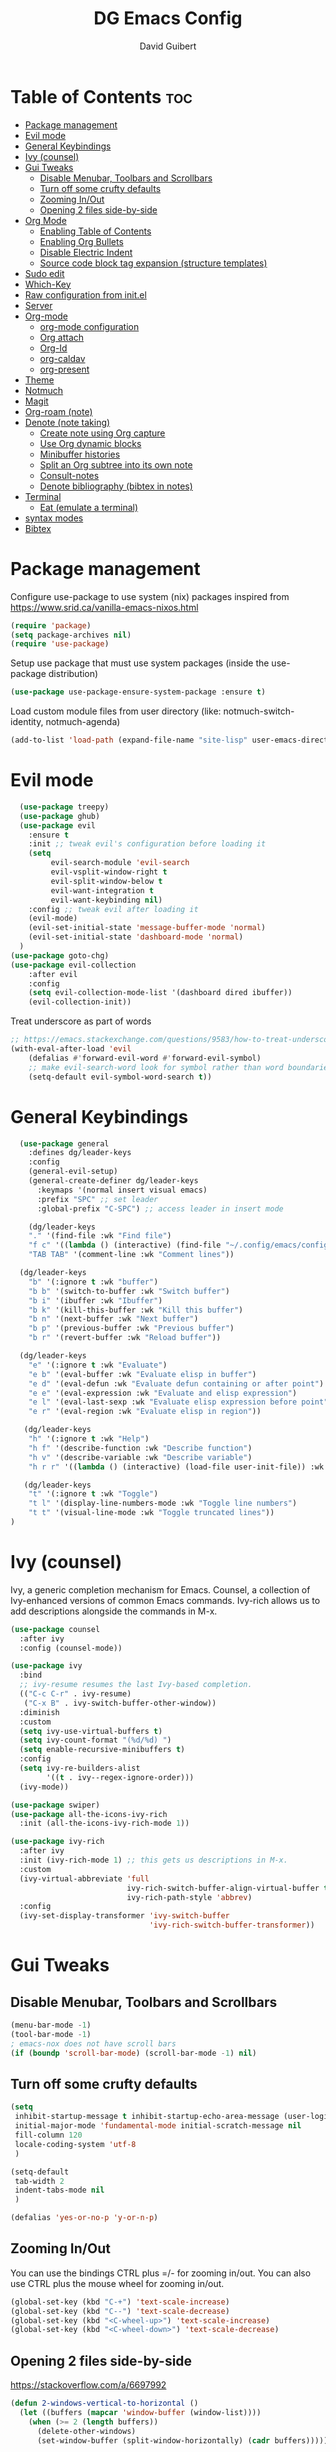 #+title: DG Emacs Config
#+author: David Guibert
#+Description: Personal Emacs config.
#+startup: showeverything
#+options: toc:2

* Table of Contents :toc:
- [[#package-management][Package management]]
- [[#evil-mode][Evil mode]]
- [[#general-keybindings][General Keybindings]]
- [[#ivy-counsel][Ivy (counsel)]]
- [[#gui-tweaks][Gui Tweaks]]
  - [[#disable-menubar-toolbars-and-scrollbars][Disable Menubar, Toolbars and Scrollbars]]
  - [[#turn-off-some-crufty-defaults][Turn off some crufty defaults]]
  - [[#zooming-inout][Zooming In/Out]]
  - [[#opening-2-files-side-by-side][Opening 2 files side-by-side]]
- [[#org-mode][Org Mode]]
  - [[#enabling-table-of-contents][Enabling Table of Contents]]
  - [[#enabling-org-bullets][Enabling Org Bullets]]
  - [[#disable-electric-indent][Disable Electric Indent]]
  - [[#source-code-block-tag-expansion-structure-templates][Source code block tag expansion (structure templates)]]
- [[#sudo-edit][Sudo edit]]
- [[#which-key][Which-Key]]
- [[#raw-configuration-from-initel][Raw configuration from init.el]]
- [[#server][Server]]
- [[#org-mode-1][Org-mode]]
  - [[#org-mode-configuration][org-mode configuration]]
  - [[#org-attach][Org attach]]
  - [[#org-id][Org-Id]]
  - [[#org-caldav][org-caldav]]
  - [[#org-present][org-present]]
- [[#theme][Theme]]
- [[#notmuch][Notmuch]]
- [[#magit][Magit]]
- [[#org-roam-note][Org-roam (note)]]
- [[#denote-note-taking][Denote (note taking)]]
  - [[#create-note-using-org-capture][Create note using Org capture]]
  - [[#use-org-dynamic-blocks][Use Org dynamic blocks]]
  - [[#minibuffer-histories][Minibuffer histories]]
  - [[#split-an-org-subtree-into-its-own-note][Split an Org subtree into its own note]]
  - [[#consult-notes][Consult-notes]]
  - [[#denote-bibliography-bibtex-in-notes][Denote bibliography (bibtex in notes)]]
- [[#terminal][Terminal]]
  - [[#eat-emulate-a-terminal][Eat (emulate a terminal)]]
- [[#syntax-modes][syntax modes]]
- [[#bibtex][Bibtex]]

* Package management
:PROPERTIES:
:ID:       692d50dc-6b4e-47bf-b35c-0686ec3cb38c
:END:

Configure use-package to use system (nix) packages
inspired from https://www.srid.ca/vanilla-emacs-nixos.html
#+begin_src emacs-lisp
(require 'package)
(setq package-archives nil)
(require 'use-package)
#+end_src

Setup use package that must use system packages (inside the use-package distribution)
#+begin_src emacs-lisp
(use-package use-package-ensure-system-package :ensure t)
#+end_src

Load custom module files from user directory (like: notmuch-switch-identity, notmuch-agenda)
#+begin_src emacs-lisp
(add-to-list 'load-path (expand-file-name "site-lisp" user-emacs-directory))
#+end_src
* Evil mode
#+begin_src emacs-lisp
  (use-package treepy)
  (use-package ghub)
  (use-package evil
    :ensure t
    :init ;; tweak evil's configuration before loading it
    (setq
         evil-search-module 'evil-search
         evil-vsplit-window-right t
         evil-split-window-below t
         evil-want-integration t
         evil-want-keybinding nil)
    :config ;; tweak evil after loading it
    (evil-mode)
    (evil-set-initial-state 'message-buffer-mode 'normal)
    (evil-set-initial-state 'dashboard-mode 'normal)
  )
(use-package goto-chg)
(use-package evil-collection
    :after evil
    :config
    (setq evil-collection-mode-list '(dashboard dired ibuffer))
    (evil-collection-init))
#+end_src

Treat underscore as part of words
#+begin_src emacs-lisp
;; https://emacs.stackexchange.com/questions/9583/how-to-treat-underscore-as-part-of-the-word
(with-eval-after-load 'evil
    (defalias #'forward-evil-word #'forward-evil-symbol)
    ;; make evil-search-word look for symbol rather than word boundaries
    (setq-default evil-symbol-word-search t))
#+end_src
* General Keybindings
#+begin_src emacs-lisp
  (use-package general
    :defines dg/leader-keys
    :config
    (general-evil-setup)
    (general-create-definer dg/leader-keys
      :keymaps '(normal insert visual emacs)
      :prefix "SPC" ;; set leader
      :global-prefix "C-SPC") ;; access leader in insert mode

    (dg/leader-keys
    "." '(find-file :wk "Find file")
    "f c" '((lambda () (interactive) (find-file "~/.config/emacs/config.org")) :wk "Edit emacs config")
    "TAB TAB" '(comment-line :wk "Comment lines"))

  (dg/leader-keys
    "b" '(:ignore t :wk "buffer")
    "b b" '(switch-to-buffer :wk "Switch buffer")
    "b i" '(ibuffer :wk "Ibuffer")
    "b k" '(kill-this-buffer :wk "Kill this buffer")
    "b n" '(next-buffer :wk "Next buffer")
    "b p" '(previous-buffer :wk "Previous buffer")
    "b r" '(revert-buffer :wk "Reload buffer"))

  (dg/leader-keys
    "e" '(:ignore t :wk "Evaluate")
    "e b" '(eval-buffer :wk "Evaluate elisp in buffer")
    "e d" '(eval-defun :wk "Evaluate defun containing or after point")
    "e e" '(eval-expression :wk "Evaluate and elisp expression")
    "e l" '(eval-last-sexp :wk "Evaluate elisp expression before point")
    "e r" '(eval-region :wk "Evaluate elisp in region"))

   (dg/leader-keys
    "h" '(:ignore t :wk "Help")
    "h f" '(describe-function :wk "Describe function")
    "h v" '(describe-variable :wk "Describe variable")
    "h r r" '((lambda () (interactive) (load-file user-init-file)) :wk "Reload emacs config"))

   (dg/leader-keys
    "t" '(:ignore t :wk "Toggle")
    "t l" '(display-line-numbers-mode :wk "Toggle line numbers")
    "t t" '(visual-line-mode :wk "Toggle truncated lines"))
)
#+end_src

* Ivy (counsel)

    Ivy, a generic completion mechanism for Emacs.
    Counsel, a collection of Ivy-enhanced versions of common Emacs commands.
    Ivy-rich allows us to add descriptions alongside the commands in M-x.

    #+begin_src emacs-lisp
(use-package counsel
  :after ivy
  :config (counsel-mode))

(use-package ivy
  :bind
  ;; ivy-resume resumes the last Ivy-based completion.
  (("C-c C-r" . ivy-resume)
   ("C-x B" . ivy-switch-buffer-other-window))
  :diminish
  :custom
  (setq ivy-use-virtual-buffers t)
  (setq ivy-count-format "(%d/%d) ")
  (setq enable-recursive-minibuffers t)
  :config
  (setq ivy-re-builders-alist
        '((t . ivy--regex-ignore-order)))
  (ivy-mode))

(use-package swiper)
(use-package all-the-icons-ivy-rich
  :init (all-the-icons-ivy-rich-mode 1))

(use-package ivy-rich
  :after ivy
  :init (ivy-rich-mode 1) ;; this gets us descriptions in M-x.
  :custom
  (ivy-virtual-abbreviate 'full
                          ivy-rich-switch-buffer-align-virtual-buffer t
                          ivy-rich-path-style 'abbrev)
  :config
  (ivy-set-display-transformer 'ivy-switch-buffer
                               'ivy-rich-switch-buffer-transformer))
    #+end_src

* Gui Tweaks
** Disable Menubar, Toolbars and Scrollbars

#+begin_src emacs-lisp
(menu-bar-mode -1)
(tool-bar-mode -1)
; emacs-nox does not have scroll bars
(if (boundp 'scroll-bar-mode) (scroll-bar-mode -1) nil)
#+end_src
** Turn off some crufty defaults
:PROPERTIES:
:ID:       3fc0f504-f1ae-4202-b7ae-e9f77a526fca
:END:

#+begin_src emacs-lisp
(setq
 inhibit-startup-message t inhibit-startup-echo-area-message (user-login-name)
 initial-major-mode 'fundamental-mode initial-scratch-message nil
 fill-column 120
 locale-coding-system 'utf-8
 )

(setq-default
 tab-width 2
 indent-tabs-mode nil
 )

(defalias 'yes-or-no-p 'y-or-n-p)
#+end_src

** Zooming In/Out

You can use the bindings CTRL plus =/- for zooming in/out. You can also use CTRL plus the mouse wheel for zooming in/out.

#+begin_src emacs-lisp
(global-set-key (kbd "C-+") 'text-scale-increase)
(global-set-key (kbd "C--") 'text-scale-decrease)
(global-set-key (kbd "<C-wheel-up>") 'text-scale-increase)
(global-set-key (kbd "<C-wheel-down>") 'text-scale-decrease)
#+end_src

** Opening 2 files side-by-side

https://stackoverflow.com/a/6697992
#+begin_src emacs-lisp
(defun 2-windows-vertical-to-horizontal ()
  (let ((buffers (mapcar 'window-buffer (window-list))))
    (when (>= 2 (length buffers))
      (delete-other-windows)
      (set-window-buffer (split-window-horizontally) (cadr buffers)))))
#+end_src

To do this automatically on startup, add this function to emacs-startup-hook:

#+begin_src emacs-lisp
(add-hook 'emacs-startup-hook '2-windows-vertical-to-horizontal)
#+end_src
* Org Mode
** Enabling Table of Contents

#+begin_src emacs-lisp
  (use-package toc-org
      :commands toc-org-enable
      :init (add-hook 'org-mode-hook 'toc-org-enable))
#+end_src

** Enabling Org Bullets

Org-bullets gives us attractive bullets rather than asterisks.

#+begin_src emacs-lisp
  (add-hook 'org-mode-hook 'org-indent-mode)
  (use-package org-bullets
    :ensure t
    :after org
    :hook (org-mode . org-bullets-mode)
    ;:custom
    ;(org-bullets-bullet-list '("◉" "○" "●" "►" "•"))
    )
#+end_src

** Disable Electric Indent

Org mode source blocks have some really weird and annoying default indentation behavior. I think this has to do with electric-indent-mode, which is turned on by default in Emacs. So let’s turn it OFF!

#+begin_src emacs-lisp
(electric-indent-mode -1)
#+end_src

** Source code block tag expansion (structure templates)

Org-tempo is not a separate package but a module within org that can be enabled. Org-tempo allows for ‘<s’ followed by TAB to expand to a begin_src tag.
#+begin_src emacs-lisp
  (require 'org-tempo) ; for <s TAB to insert code block

(add-to-list 'org-structure-template-alist '("sh" . "src shell")) ; <sh TAB
(add-to-list 'org-structure-template-alist '("el" . "src emacs-lisp")) ; <el TAB
(add-to-list 'org-structure-template-alist '("py" . "src python")) ; <py TAB
#+end_src

* Sudo edit
[[https://github.com/nflath/sudo-edit][sudo-edit]] gives us the ability to open files with sudo privileges or switch over to editing with sudo privileges if we initially opened the file without such privileges.

#+begin_src emacs-lisp
(use-package sudo-edit
  :config
    (dg/leader-keys
      "f u" '(sudo-edit-find-file :wk "Sudo find file")
      "f U" '(sudo-edit :wk "Sudo edit file")))
#+end_src

* Which-Key

#+begin_src emacs-lisp
  (use-package which-key
    :init
      (which-key-mode 1)
    :diminish which-key-mode
    :config
    (setq which-key-side-window-location 'bottom
	  which-key-sort-order #'which-key-key-order-alpha
	  which-key-sort-uppercase-first nil
	  which-key-add-column-padding 1
	  which-key-max-display-columns nil
	  which-key-min-display-lines 6
	  which-key-side-window-slot -10
	  which-key-side-window-max-height 0.25
	  which-key-idle-delay 0.3
	  which-key-max-description-length 25
	  which-key-allow-imprecise-window-fit t
	  which-key-separator " → " ))
#+end_src

* Raw configuration from init.el
:PROPERTIES:
:ID:       7ff82e2a-3d81-4265-80fe-abb14eebf786
:END:
#+begin_src emacs-lisp

  (set-terminal-coding-system 'utf-8)
  (set-keyboard-coding-system 'utf-8)
  (set-selection-coding-system 'utf-8)
  (prefer-coding-system 'utf-8)
  (global-hl-line-mode t)
  ;;(set-fringe-mode 10) ; Give some breathing room

  (global-set-key (kbd "<escape>") 'keyboard-escape-quit) ;; Make ESC quit prompts

  ;; Stop creating annoying files
  (setq
   make-backup-files nil
   auto-save-default nil
   create-lockfiles nil
   )

  ;; Improved handling of clipboard in GNU/Linux and otherwise.
  (setq
   select-enable-clipboard t
   select-enable-primary t
   save-interprogram-paste-before-kill t
   mouse-yank-at-point t
   )

  (use-package direnv
    :ensure t
    :config
    (add-to-list 'warning-suppress-types '(direnv))
    (direnv-mode))

  (use-package notmuch-agenda
    :defer t
    :ensure nil
    :commands notmuch-agenda-insert-part)

  (use-package rainbow-delimiters
    :ensure t
    :hook (prog-mode . rainbow-delimiters-mode))

  (use-package gnuplot
    :ensure t)

  ;(require 'cl-lib)
  ;(setq auto-mode-alist
  ;      (cl-remove-if (lambda (x) (eq (cdr x) 'git-rebase-mode))
  ;                    auto-mode-alist))
  ;  ;; Don't use magit for interactive rebase
  ;  ;; (has own entire key-map, doesn't allow text-file editing).
  ;(while (rassoc 'git-rebase-mode auto-mode-alist)
  ;  (setq auto-mode-alist
  ;        (assq-delete-all (car (rassoc 'git-rebase-mode auto-mode-alist))
  ;                         auto-mode-alist)))

  (use-package tramp
  ;  :ensure t
    :defer t
  ;  :demand t
    :init
    (autoload #'tramp-register-crypt-file-name-handler "tramp-crypt")
    :config
  ;  ;;(setq tramp-verbose 6)
    (tramp-default-method "sshx")
  ;;
    (vc-ignore-dir-regexp
          (format "\\(%s\\)\\|\\(%s\\)"
            vc-ignore-dir-regexp
            tramp-file-name-regexp))
  ;
    ;; Honor remote PATH.
    ; (add-to-list 'tramp-remote-path 'tramp-own-remote-path)

    (tramp-completion-reread-directory-timeout nil)
    (tramp-default-remote-shell "/bin/bash")
    (tramp-encoding-shell "/bin/bash")
  ;  ;; Allow ssh connections to persist.
  ;  ;;
  ;  ;; This seems to maybe cause tramp to hang a lot.
  ;  (customize-set-variable 'tramp-use-ssh-controlmaster-options nil)
  )

  ;(require 'tramp)

(use-package tablist)
  (use-package pdf-tools :ensure t) ;; required for org-noter
  (use-package org-noter
    :ensure t
    :after (:any org pdf-view)
    :config
    (setq
     ;; The WM can handle splits
     org-noter-notes-window-location 'other-frame
     ;; Please stop opening frames
     org-noter-always-create-frame nil
     ;; I want to see the whole file
     org-noter-hide-other nil
     ;; Everything is relative to the main notes file
     ;org-noter-notes-search-path (list org_notes)
     )
    )

  ;;;;;; Actually start using templates
  ;;(setq org-capture-templates
  ;;  '(("m" "Email Workflow")
  ;;    ("mf" "Follow Up" entry (file+olp "~/Documents/roam/Mail.org" "Follow Up")
  ;;     "* TODO Follow up with %:fromname on %:subject\nSCHEDULED:%t\n%a\n%i" :immediate-finish t)
  ;;    ("mr" "Read Later" entry (file+olp "~/Documents/roam/Mail.org" "Read Later")
  ;;     "* TODO Read %:subject\nSCHEDULED:%t\n%a\n\n%i" :immediate-finish t)
  ;;   ))
  ;;        ;; Firefox and Chrome
  ;;                     '("P" "Protocol" entry ; key, name, type
  ;;                       (file+headline +org-capture-notes-file "Inbox") ; target
  ;;                       "* %^{Title}\nSource: %u, %c\n #+BEGIN_QUOTE\n%i\n#+END_QUOTE\n\n\n%?"
  ;;                       :prepend t ; properties
  ;;                       :kill-buffer t))
  ;;        (add-to-list 'org-capture-templates
  ;;                     '("L" "Protocol Link" entry
  ;;                       (file+headline +org-capture-notes-file "Inbox")
  ;;                       "* %? [[%:link][%(transform-square-brackets-to-round-ones \"%:description\")]]\n"
  ;;                       :prepend t
  ;;                       :kill-buffer t))

(use-package htmlize)
(use-package hydra)
(use-package lv)
(use-package ox-pandoc)
  (use-package org-ref
    :ensure t
    :config
    (setq
     org-ref-completion-library 'org-ref-ivy-cite
     org-ref-get-pdf-filename-function 'org-ref-get-pdf-filename-helm-bibtex
     org-ref-default-bibliography (list "/home/dguibert/Documents/bib.bib")
     org-ref-bibliography-notes "/home/dguibert/Documents/notes/bibnotes.org"
     org-ref-note-title-format "* TODO %y - %t\n :PROPERTIES:\n  :Custom_ID: %k\n  :NOTER_DOCUMENT: %F\n :ROAM_KEY: cite:%k\n  :AUTHOR: %9a\n  :JOURNAL: %j\n  :YEAR: %y\n  :VOLUME: %v\n  :PAGES: %p\n  :DOI: %D\n  :URL: %U\n :END:\n\n"
     org-ref-notes-directory "/home/dguibert/Documents/notes"
     org-ref-notes-function 'orb-edit-notes
     ))


(custom-set-variables
   ;; custom-set-variables was added by Custom.
   ;; If you edit it by hand, you could mess it up, so be careful.
   ;; Your init file should contain only one such instance.
   ;; If there is more than one, they won't work right.
   '(helm-minibuffer-history-key "M-p")
  )

  ;; support multiple email accounts (required in private.el)
  (autoload 'gnus-alias-determine-identity "gnus-alias" "" t)
  (add-to-list 'load-path (expand-file-name "site-lisp" (substitute-in-file-name "$HOME/.emacs.private")))
  (require 'private nil t) ;; t=no signaling an error

  (savehist-mode 1)
  (setq savehist-additional-variables '(kill-ring search-ring regexp-search-ring))

  (setq ediff-diff-options "-w")
  (setq ediff-split-window-function 'split-window-horizontally)
  (setq ediff-window-setup-function 'ediff-setup-windows-plain)

  (use-package auctex
    :defer t
    :ensure t
    :config
    (setq TeX-PDF-mode t))

  ;; move customization variables to a separate file and load it
  (setq custom-file (expand-file-name "custom-vars.el" user-emacs-directory))
  (load custom-file 'noerror 'nomessage)

  ;; revert buffers when the underlying file has changed
  (global-auto-revert-mode 1)
  ;; revert dired and other buffers
  (setq golbal-auto-revert-non-file-buffers t)

  (use-package shrface
    :ensure t
    :defer t
    :config
    (shrface-basic)
    (shrface-trial)
    (shrface-default-keybindings) ; setup default keybindings
    (setq shrface-href-versatile t))

  (use-package eww
    :defer t
    :init
    (add-hook 'eww-after-render-hook #'shrface-mode)
    :config
    (require 'shrface))

  (use-package kv)
  (use-package esxml)
  (use-package plz)
  (use-package request)
  (use-package org-web-tools :ensure t)

  ;; https://www.reddit.com/r/emacs/comments/l42x1p/shrface_263_now_can_be_used_as_archiving_web_pages/
(defun request-url-as-org (url)
  (interactive "sRequest url: ")
  (require 'shrface)
  (let ((name "request-url")
        (buf "*request-url*")
        (cmd (format "curl -L %s" url)))
    (if (get-buffer buf)
        (kill-buffer buf))
    (set-process-sentinel
     (start-process-shell-command name buf cmd)
     (lambda (p e)
       (when (= 0 (process-exit-status p))
         (with-current-buffer buf
           (shrface-html-export-as-org (buffer-string))))))))
#+end_src

* Server
:PROPERTIES:
:ID:       c6d3a05c-fb74-40b3-9da9-178479c7d901
:END:
#+begin_src emacs-lisp
  (require 'server)
  (unless (server-running-p)
      (server-start))
#+end_src
* Org-mode
:PROPERTIES:
:ID:       4247b6da-9f64-4732-9eca-7f8c65f96252
:END:
** org-mode configuration
:PROPERTIES:
:ID:       3e3e1483-e380-4eb8-8ab1-d3a58820c8e7
:END:
#+begin_src emacs-lisp
;; Org Mode Configuration ------------------------------------------------------

(add-hook 'org-mode-hook
          (lambda ()
            (define-key evil-normal-state-map (kbd "TAB") 'org-cycle)))

(defun efs/org-mode-setup ()
  (org-indent-mode)
  (variable-pitch-mode 1)
  (visual-line-mode 1))

                                        ; https://emacs.stackexchange.com/a/63562
(defun ek/babel-ansi ()
  (when-let ((beg (org-babel-where-is-src-block-result nil nil)))
    (save-excursion
      (goto-char beg)
      (when (looking-at org-babel-result-regexp)
        (let ((end (org-babel-result-end))
              (ansi-color-context-region nil))
          (ansi-color-apply-on-region beg end))))))

(add-hook 'org-babel-after-execute-hook 'ek/babel-ansi)

(defun efs/org-font-setup ()
    (org-display-inline-images)
    (setq fill-column 75)
    (abbrev-mode)
    (org-indent-mode)

  ;; Replace list hyphen with dot
  (font-lock-add-keywords 'org-mode
                          '(("^ *\\([-]\\) "
                             (0 (prog1 () (compose-region (match-beginning 1) (match-end 1) "•"))))))

  ;; Set faces for heading levels
  (dolist (face '((org-level-1 . 1.2)
                  (org-level-2 . 1.1)
                  (org-level-3 . 1.05)
                  (org-level-4 . 1.0)
                  (org-level-5 . 1.1)
                  (org-level-6 . 1.1)
                  (org-level-7 . 1.1)
                  (org-level-8 . 1.1)))
    (set-face-attribute (car face) nil :weight 'regular :height (cdr face)))

  ;; Ensure that anything that should be fixed-pitch in Org files appears that way
(set-face-attribute 'org-block nil :foreground nil :inherit 'fixed-pitch)
(set-face-attribute 'org-code nil   :inherit '(shadow fixed-pitch))
;(set-face-attribute 'org-indent nil :inherit '(org-hide fixed-pitch))
(set-face-attribute 'org-verbatim nil :inherit '(shadow fixed-pitch))
(set-face-attribute 'org-special-keyword nil :inherit '(font-lock-comment-face fixed-pitch))
(set-face-attribute 'org-meta-line nil :inherit '(font-lock-comment-face fixed-pitch))
(set-face-attribute 'org-checkbox nil :inherit 'fixed-pitch)
(set-face-attribute 'org-table nil :inherit 'fixed-pitch)
(set-face-attribute 'org-date nil :inherit 'fixed-pitch)
(set-face-attribute 'org-footnote nil :inherit 'fixed-pitch)
nil)
; https://yannesposito.com/posts/0015-how-i-use-org-mode/index.html

(use-package org :ensure t
  :hook (org-mode . efs/org-mode-setup)
  :init
  ;; Proper code blocks
  (setq org-src-fontify-natively t)
  (setq org-src-tab-acts-natively t)
  ;; Babel languages
  (org-babel-do-load-languages
   'org-babel-load-languages
   '((python  . t)
     (shell   . t)
                                        ;(C       . t)
                                        ;(C++     . t)
                                        ;(fortran . t)
                                        ;(awk     . t)
     (gnuplot . t)
     (latex   . t)
     (emacs-lisp . t)))
    ;;; execute block evaluation without confirmation
  (setq org-latex-listings t)
                                        ;(setq org-confirm-babel-evaluate nil)
  (setq org-ellipsis " ▾")
  ;; Agenda
  (setq org-agenda-start-with-log-mode t)
  (setq org-log-done 'time)
  (setq org-log-into-drawer t)
  ;; Encoding
  (setq org-export-coding-system 'utf-8)
  (prefer-coding-system 'utf-8)
  (set-charset-priority 'unicode)
  (setq default-process-coding-system '(utf-8-unix . utf-8-unix))
  ;; Don't allow editing of folded regions
  (setq org-catch-invisible-edits 'error)
  ;; Start agenda on Monday
  (setq org-agenda-start-on-weekday 1)
  ;; Enable indentation view, does not effect file
  (setq org-startup-indented t)
  (efs/org-font-setup)

  :bind
  (("\C-ca" . org-agenda)
   ("\C-cl" . org-store-link)
   ("\C-cc" . org-capture)
   )
  :config
  ;;(org-mode-config)
  (setq org-extend-today-until 4
        org-use-effective-time t)
  (setq org-todo-keywords
        '((sequence "TODO(t)"
                    "IN-PROGRESS(p)"
                    "|"
                    "DONE(d)"
                    "HOLD(h@/!)"
                    "CANCELED(c@/!)"
                    "HANDLED(l@/!)")
          (sequence "|" "PAUSE(p)" "CHAT(c)" "EMAIL(e)" "MEETING(m)" "REVIEW(r)" "GEEK(g)")))

    ;;; Look & Feel

  ;; I like to have something different than ellipsis because I often use them
  ;; myself.
  ;;(setq org-ellipsis " [+]")
  (setq org-agenda-files '("~/Documents/roam"))
  (custom-set-faces '(org-ellipsis ((t (:foreground "gray40" :underline nil)))))

  (setq org-tags-column 69)

  ;; src block indentation / editing / syntax highlighting
  (setq org-src-fontify-natively t
        org-src-window-setup 'current-window ;; edit in current window
        org-src-preserve-indentation t ;; do not put two spaces on the left
        org-src-tab-acts-natively t)

  ;; *** Templates
  ;; the %a refer to the place you are in emacs when you make the capture
  ;; that's very neat when you do that in an email for example.
  (setq org-capture-templates
        '(("t" "todo"         entry (file "~/Documents/roam/inbox.org")
           "* TODO %?\n%U\n- ref :: %a\n")
          ;; time tracker (clocked tasks)
          ("g" "geek"         entry (file+olp+datetree "~/Documents/roam/tracker.org")
           "* GEEK %?         :perso:\n%U\n- ref :: %a\n"
           :prepend t :tree-type week :clock-in t :clock-keep t)
          ("c" "chat"         entry (file+olp+datetree "~/Documents/roam/tracker.org")
           "* CHAT %?         :work:chat:\n%U\n- ref :: %a\n"
           :prepend t :tree-type week :clock-in t :clock-keep t)
          ("e" "email"        entry (file+olp+datetree "~/Documents/roam/tracker.org")
           "* EMAIL %?        :work:email:\n%U\n- ref :: %a\n"
           :prepend t :tree-type week :clock-in t :clock-keep t)
          ("m" "meeting"      entry (file+olp+datetree "~/Documents/roam/tracker.org")
           "* MEETING %?      :work:meeting:\n%U\n- ref :: %a\n"
           :prepend t :tree-type week :clock-in t :clock-keep t)
          ("r" "review"       entry (file+olp+datetree "~/Documents/roam/tracker.org")
           "* REVIEW %?       :work:review:\n%U\n- ref :: %a\n"
           :prepend t :tree-type week :clock-in t :clock-keep t)
          ("w" "work"         entry (file+olp+datetree "~/Documents/roam/tracker.org")
           "* IN-PROGRESS %?  :work:\n%U\n- ref :: %a\n"
           :prepend t :tree-type week :clock-in t :clock-keep t)
          ("p" "pause"        entry (file+olp+datetree "~/Documents/roam/tracker.org")
           "* PAUSE %?        :pause:\n%U\n- ref :: %a\n"
           :prepend t :tree-type week :clock-in t :clock-keep t)
          ("i" "interruption" entry (file+olp+datetree "~/Documents/roam/tracker.org")
           "* IN-PROGRESS %?  :interruption:work:\n%U\n- ref :: %a\n"
           :prepend t :tree-type week :clock-in t :clock-keep t)
          ("s" "sport" entry (file+olp+datetree "~/Documents/roam/sport.org")
           "* %^T %?  :sport:%^g%^{TYPE}p%^{TIME}p%^{DISTANCE}p%^{HEARTRATE}p%^{MAXHEARRATE}p%^{PACE}p"
           :prepend t :tree-type month :jump-to-captured t)
          ("S" "sport (planned)" entry (file+olp+datetree "~/Documents/roam/sport.org")
           "* %^t %?  :sport:%^g%^{TIME}p%^{DISTANCE}p"
           :prepend t :tree-type month :jump-to-captured t)
          ("f" "chore"        entry (file "~/Documents/roam/inbox.org")
           "* IN-PROGRESS %?  :chore:\n%U\n"
           :clock-in t :clock-keep t)))

  ;; How to create default clocktable
  (setq org-clock-clocktable-default-properties
        '(:scope subtree :maxlevel 4 :timestamp t :link t :tags t :narrow 36! :match "work"))

  ;; How to display default clock report in agenda view
  (setq org-agenda-clockreport-parameter-plist
        '(:lang "en" :maxlevel 4 :fileskip0 t :link t :indent t :narrow 80!))

  ;; *** Projectile; default TODO file to create in your projects
  (setq org-projectile-file "inbox.org")

  (setq org-refile-targets
        '((nil :maxlevel . 5)
          (org-agenda-files :maxlevel . 5)))

  ;; *** Agenda
  (setq org-log-into-drawer t) ;; hide the log state change history a bit better
  (setq org-deadline-warning-days 7)
  (setq org-habit-show-habits-only-for-today nil)
  (setq org-habit-graph-column 65)
  (setq org-duration-format 'h:mm) ;; show hours at max, not days
  (setq org-agenda-compact-blocks t)
  ;; default show today
  (setq org-agenda-span 'day)
                                        ;(setq org-agenda-start-day "-0d")
                                        ; (setq org-agenda-start-on-weekday nil)
  (setq org-agenda-window-setup 'only-window)

  ;; ** Org Annotate

  ;; Ability to take annotate some files, can of double usage with org-capture.
  ;; Still, I keep that keyboard shortcut here.
  ;; (evil-leader/set-key "oa" 'org-annotate-file)
  (setq org-annotate-file-storage-file "~/Documents/roam/annotations.org")

  ;; ** Org colums
  ;; Can be nice sometime to have that column view
  ;; give a felling of Excel view
  (setq org-columns-default-format
        "%TODO %3PRIORITY %40ITEM(Task) %17Effort(Estimated Effort){:} %CLOCKSUM %8TAGS(TAG)")

  ;; Org Babel
  (org-babel-do-load-languages
   'org-babel-load-languages
   '(;; other Babel languages
     (shell . t)
     ;;(http . t) ; require ob-http
     (clojure . t)
     (haskell . t)
     (plantuml . t) ;; UML graphs
     (gnuplot . t)))
  (setq org-plantuml-jar-path "~/bin/plantuml.jar")

  (defun get-image-width (fname)
    "Returns the min of image width and window width, unless :width
  is defined in an attr_org line."
    (let* ((link (save-match-data (org-element-context)))
           (paragraph (let ((e link))
                        (while (and (setq e (org-element-property
                                             :parent e))
                                    (not (eq (org-element-type e)
                                             'paragraph))))
                        e))
           (attr_org (org-element-property :attr_org paragraph))
           (pwidth (plist-get
                    (org-export-read-attribute :attr_org  paragraph) :width))
           (width (when pwidth (string-to-number pwidth)))
           open
           img-buf)

      (unless width
        (setq open (find-buffer-visiting fname)
              img-buf (or open (find-file-noselect fname))
              width (min (window-width nil :pixels)
                         (car (image-size (with-current-buffer img-buf (image-get-display-property)) :pixels))))

        (unless open (kill-buffer img-buf)))
      width))

  (defun around-image-display (orig-fun file width)
    (apply orig-fun (list file (get-image-width file))))

  (advice-add 'org--create-inline-image :around #'around-image-display)
  )

;; *** Refile mapped to SPC y o r
;;(map! :leader :desc "org-refile" "y o r" #'org-refile)
;;(map! :leader "y o c" #'org-columns)
(dg/leader-keys
  "yor" #'org-refile
  "yoc" #'org-columns
  "X" #'org-capture
                                        ;X ;; capture a new task, write a description, the n C-c C-c, save that in tracker.org
                                        ;mco ;; stop clock on that task, if you capture a new time tracking tasks you don't need to clock-out
  "mco" #'org-clock-out
                                        ;no;; jump to current time tracked tasks
  "no" #'org-clock-goto
                                        ;q ;;add/remove tags to that task
  "yt" #'org-agenda-set-tags
  )

(use-package org-mime
  :ensure t)

(use-package ob-async
  :ensure t
  :config
  ;; 2022-10-22 cperl: A workaround for :async not working
  ;; sometimes as described at
  ;; https://github.com/astahlman/ob-async/issues/75
  (defun no-hide-overlays (orig-fun &rest args)
    (setq org-babel-hide-result-overlays nil))
  (advice-add 'ob-async-org-babel-execute-src-block :before #'no-hide-overlays))

(use-package s)
(use-package ht)
(use-package ts)
(use-package org-super-agenda
  :ensure t
  :after org-agenda
  :custom (org-super-agenda-groups
           '( ;; Each group has an implicit boolean OR operator between its selectors.
             (:name "Overdue" :deadline past :order 0)
             (:name "Evening Habits" :and (:habit t :tag "evening") :order 8)
             (:name "Habits" :habit t :order 6)
             (:name "Today" ;; Optionally specify section name
                    :time-grid t  ;; Items that appear on the time grid (scheduled/deadline with time)
                    :order 3)     ;; capture the today first but show it in order 3
             (:name "Low Priority" :priority "C" :tag "maybe" :order 7)
             (:name "Due Today" :deadline today :order 1)
             (:name "Important"
                    :and (:priority "A" :not (:todo ("DONE" "CANCELED")))
                    :order 2)
             (:name "Due Soon" :deadline future :order 4)
             (:name "Todo (not habit)" :not (:habit t) :order 5)
             (:todo "TODO" :order 6)
             (:name "Waiting" :todo ("WAITING" "HOLD") :order 9)))
  (org-agenda nil "a")
  :config
  (setq org-super-agenda-header-map nil)
  (org-super-agenda-mode t))

(use-package ol-notmuch :ensure t)

(use-package org-contrib :ensure t)
(require 'org-collector)


#+end_src
** Org attach
#+begin_src emacs-lisp
(use-package org-attach-screenshot
  :bind (("C-c i" . org-attach-screenshot))
  :config
  (setq org-attach-screenshot-command-line "screenshot %f")
  )
#+end_src

from https://lists.sr.ht/~protesilaos/denote/%3C87ilfj3ns6.fsf%40marcfargas.com%3E
#+begin_src emacs-lisp :tangle no
((org-mode . ((org-attach-id-dir . "./")
	      (org-attach-dir-relative . t)
	      (org-attach-auto-tag . nil)
	      (org-attach-use-inheritance . t)
	      (org-attach-preferred-new-method . nil)
	      (eval . (setq-local
		       org-global-properties
		       `((DIR . ,(denote-retrieve-filename-identifier (buffer-file-name))))))
	      )))
#+end_src

#+begin_src emacs-lisp
(setq org-attach-method "ln"
      org-attach-id-dir "files/")
(require 'org-attach)
#+end_src


** Org-Id
#+begin_src emacs-lisp
(use-package org-id-cleanup)
#+end_src

** org-caldav
#+begin_src emacs-lisp
(use-package org-caldav
 :config
    (setq org-caldav-inbox "~/org/cal_inbox.org")
	  (setq org-caldav-calendar-id "calendar")
	  (setq org-caldav-url "http://localhost:1080/users/david.guibert@atos.net")
	  (setq org-caldav-files '("~/org/calendar.org"))
    (setq org-caldav-save-directory "~/org")
    (setq org-caldav-debug-level 2)
)
  (defun my/caldav-sync-perso ()
    "Sync my local calendar in ~/org/calendar.org with my remote calendar"
    (interactive)
    (let ((org-caldav-inbox "~/org/cal_inbox.org")
	  (org-caldav-calendar-id "calendar")
	  (org-caldav-url "http://localhost:1080/users/david.guibert@atos.net")
	  (org-caldav-files '("~/org/calendar.org")))
      (call-interactively 'org-caldav-sync)))
#+end_src
** org-present
#+begin_src emacs-lisp
(use-package hide-mode-line)
(use-package visual-fill-column)
(use-package org-present)
(eval-after-load "org-present"
  '(progn
     (add-hook 'org-present-mode-hook
               (lambda ()
(set-frame-parameter nil 'alpha-background 90)
(add-to-list 'default-frame-alist '(alpha-background . 90))
                 (setq visual-fill-column-width 210)
                 (setq visual-fill-column-center-text t)
                 (visual-fill-column-mode 1)
                 (visual-line-mode 1)
                 (hide-mode-line-mode 1)
                 (setq header-line-format " ")
                 (org-display-inline-images) ;; can also use org-starup-with-inline-images
                 (setq-local face-remapping-alist '((default (:height 1.5) variable-pitch)
                                                    (header-line (:height 4.0) variable-pitch)
                                                    (org-document-title (:height 4.0) org-document-title)
                                                    (org-code (:height 1.55) org-code)
                                                    (org-verbatim (:height 1.55) org-verbatim)
                                                    ;(org-block (:height 1.25) org-block)
                                                    (org-block-begin-line (:height 0.7) org-block)))
;; https://emacs.stackexchange.com/questions/19880/font-size-control-of-latex-previews-in-org-files
(setq org-format-latex-options (plist-put org-format-latex-options :scale 2.0))
                 ;(org-present-big)
                 (org-display-inline-images)
                 (org-present-hide-cursor)
                 (org-present-read-only)))
     (add-hook 'org-present-mode-quit-hook
               (lambda ()
(set-frame-parameter nil 'alpha-background 100)
(add-to-list 'default-frame-alist '(alpha-background . 100))
                 ;; reset font customizations
                 (setq-local face-remapping-alist '((default variable-pitch default)))
;; https://emacs.stackexchange.com/questions/19880/font-size-control-of-latex-previews-in-org-files
(setq org-format-latex-options (plist-put org-format-latex-options :scale 1.0))
                 ;; stop centering the presentation
                 (visual-fill-column-mode 0)
                 (visual-line-mode 0)
                 (hide-mode-line-mode 0)
                 (setq header-line-format nil)
                 (org-present-small)
                 (org-remove-inline-images)
                 (org-present-show-cursor)
                 (org-present-read-write)))))
#+end_src

#+begin_src emacs-lisp
(defun my/org-present-prepare-slide (buffer-name heading)
  ;; Show only top-level headlines
  (org-overview)

  ;; Unfold the current entry
  (org-show-entry)

  ;; Show only direct subheadings of the slide but don't expand them
  (org-show-children))
(add-hook 'org-present-after-navigate-functions 'my/org-present-prepare-slide)
#+end_src

#+begin_src emacs-lisp
(dg/leader-keys
  "s s" '(org-present :wk "launch org-present")
  "<left>" '(org-present-prev :wk "org-present-prev")
  "<right>" '(org-present-next :wk "org-present-next"))
#+end_src
* Theme
:PROPERTIES:
:ID:       867c0c49-54ce-4c0f-b62a-95dd2cfb90b9
:END:
#+begin_src emacs-lisp
;(add-to-list 'default-frame-alist
;	       '(font . "Hack Nerd Font Mono-12"))
; https://emacs.stackexchange.com/questions/3912/force-using-fixed-width-font-in-org-mode
(setq solarized-use-variable-pitch nil
      solarized-scale-org-headlines nil)

(use-package all-the-icons
:if (display-graphic-p)
)

(use-package all-the-icons-dired
  :hook (dired-mode .(lambda() (all-the-icons-dired-mode t))))

(use-package doom-themes
  :ensure t
  :after all-the-icons
  :config
  (setq
   doom-themes-enable-bold t
   doom-themes-enable-italic t)
  ;(load-theme 'doom-vibrant t)
  ;(load-theme 'doom-solarized-light t)
  (load-theme 'doom-solarized-dark t)
  ;(if (boundp 'scroll-bar-mode)
  ;  (load-theme 'doom-solarized-dark t)
  ;  (load-theme 'doom-solarized-light t)
  ;  )
  (doom-themes-visual-bell-config)
  (doom-themes-neotree-config)

  ;; Corrects (and improves) org-mode's native fontification.
  (doom-themes-org-config))


(use-package nerd-icons)
(use-package shrink-path)
(use-package doom-modeline
  :ensure t
  :init (doom-modeline-mode 1))
#+end_src

* Notmuch
:PROPERTIES:
:ID:       b8e0e65f-8d33-40ec-bf9d-51d8cd052c62
:END:
#+begin_src emacs-lisp
  (use-package notmuch
    :ensure t
    :init
    ;(setq message-directory "~/Maildir")
    (setq send-mail-function 'sendmail-send-it)
    ;; Send from correct email account
    (setq message-sendmail-f-is-eval 't)
    ; sendmail: cannot use both --from and --read-envelope-from
    ;(setq message-sendmail-extra-arguments '("--read-envelope-from"))
    (setq mail-specify-envelope-from 't)
    (setq mail-envelope-from 'header)
    (setq message-sendmail-envelope-from 'header)
    ;; Setting proper from, fixes i-did-not-set--mail-host-address--so-tickle-me
    (setq mail-host-address "orsin.net")
    (setq user-full-name "David Guibert")
    :bind
    (:map notmuch-search-mode-map
     ("d" . (lambda() "mark message as deleted" (interactive) (notmuch-search-add-tag (list "+deleted" "-inbox"))))
     ("u" . notmuch-mark-read)
     ("i" . notmuch-mark-inbox)
     ("g" . notmuch-refresh-this-buffer)
     ("@" . notmuch-search-person)
     :map notmuch-show-mode-map
     ("d" . (lambda ()
        "toggle deleted tag for message"
        (interactive)
        (if (member "deleted" (notmuch-show-get-tags))
            (notmuch-show-tag (list "-deleted"))
          (notmuch-show-tag (list "+deleted" "-inbox")))))
     ("U" . notmuch-mark-read)
     ("u" . notmuch-skip-to-unread)
     )
    :custom
    (notmuch-search-oldest-first nil)
    (notmuch-saved-searches
     '((:name "unread" :query "tag:inbox and tag:unread")
       (:name "action" :query "tag:action")
       (:name "waiting" :query "tag:waiting")
       (:name "respond" :query "tag:respond")
       (:name "inbox" :query "tag:inbox" :key "i")
       (:name "flagged" :query "tag:flagged" :key "f")
       (:name "drafts" :query "tag:draft" :key "d")
       (:name "all mail" :query "*" :key "a")
       (:name "recent"
              :query "date:\"this week\""
              :key "r"
              )))
    ;(notmuch-identities
    ; '("David Guibert <david.guibert@gmail.com>"))
    (notmuch-fcc-dirs
     '(("david.guibert@gmail.com" . "david.guibert@gmail.com/mail -unread +sent")))
    ;(notmuch-draft-folders
    ; '(("david\\.guibert@gmail\\.com" . "david.guibert/mail +draft")))

    (notmuch-address-selection-function
     (lambda
       (prompt collection initial-input)
       (completing-read prompt collection nil nil nil
                        (quote notmuch-address-history))))
    :config
    (dg/leader-keys
      "m m" #'notmuch
    )
    (setq notmuch-show-logo nil)
    ;; Writing email
    ;;(setq message-default-mail-headers "Cc: \nBcc: \n") ;; Always show BCC
    (setq notmuch-always-prompt-for-sender 't)
    ;; postponed message is put in the following draft directory
    (setq message-auto-save-directory "~/Maildir/draft")
    (setq message-kill-buffer-on-exit t)
    ;; change the directory to store the sent mail
    ;(setq message-directory "~/mail/")
    ;;; PGP Encryption
    ;(add-hook 'message-setup-hook 'mml-secure-sign-pgpmime)
    ;(setq notmuch-crypto-process-mime t)
    ;; Saving sent mail in folders depending on from
    (require 'org-mime)

    (defun notmuch-mark-read ()
      (interactive)
      (notmuch-toggle-tag '("unread") t))

    (defun notmuch-search-person ()
      (interactive)
      (let* ((options (notmuch-address-options ""))
             (choice (ivy-completing-read
                      "Person: "
                      options
                      nil
                      nil
                      ;; (plist-get  :authors)
                      "" ;; TODO get author email addresses here? or stick them at the start?
                      )))
        (when choice
          (notmuch-search (format "from: %s or to:%s" choice choice)))))

    (defun notmuch-toggle-tag (tags advance)
      (let* ((cur-tags
              (cl-case major-mode
                (notmuch-search-mode
                 (notmuch-search-get-tags))

                (notmuch-show-mode
                 (notmuch-show-get-tags))))
             (action (if (cl-intersection cur-tags tags :test 'string=) "-" "+"))
       (arg (mapcar (lambda (x) (concat action x)) tags)))

        (cl-case major-mode
          (notmuch-search-mode
           (notmuch-search-tag arg)
           (when advance (notmuch-search-next-thread)))
          (notmuch-show-mode
           (notmuch-show-tag arg)
           (when advance (notmuch-show-next-matching-message))))))

    (defun notmuch-mark-inbox ()
      (interactive)
      (notmuch-toggle-tag '("inbox") t))

    (defun notmuch-mark-read ()
      (interactive)
      (notmuch-toggle-tag '("unread") t))

    (defun notmuch-expand-calendar-parts (o msg part depth &optional hide)
      (funcall o
               msg part depth (and hide
                                   (not (string= (downcase (plist-get part :content-type))
                                                 "text/calendar")))))

    (advice-add 'notmuch-show-insert-bodypart :around #'notmuch-expand-calendar-parts)

    (fset 'notmuch-show-insert-part-text/calendar #'notmuch-agenda-insert-part)

    (require 'notmuch-switch-identity)

  )

#+end_src

This code means to attach all marked dired "normal" files to a new message buffer if none exist or add attachments to an existing message buffer:
Open dired buffer with `C-x 4 d`
#+begin_src emacs-lisp
(defun compose-attach-marked-files ()
  "Compose mail and attach all the marked files from a dired buffer."
  (interactive)
  (let ((files (dired-get-marked-files)))
    (compose-mail nil nil nil t)
    (dolist (file files)
          (if (file-regular-p file)
              (mml-attach-file file
                               (mm-default-file-encoding file)
                               nil "attachment")
            (message "skipping non-regular file %s" file)))))
#+end_src

* Magit
:PROPERTIES:
:ID:       99e7efb4-7af3-4d2f-a97e-4ebaca3501b1
:END:
#+begin_src emacs-lisp
(use-package llama)
(use-package magit
  :ensure t
  :custom
  (magit-display-buffer-function #'magit-display-buffer-same-window-except-diff-v1)
  ;; Don't use magit for interactive rebase
  ;; (has own entire key-map, doesn't allow text-file editing).
  (setq auto-mode-alist (rassq-delete-all #'git-rebase-mode auto-mode-alist))
  )

(use-package with-editor)
(use-package markdown-mode)
(use-package yaml)
(use-package forge
  :ensure t
  :after magit)
#+end_src

* Org-roam (note)
#+begin_src emacs-lisp
  ; https://rgoswami.me/posts/org-note-workflow/
  ; https://lucidmanager.org/productivity/taking-notes-with-emacs-org-mode-and-org-roam/
  (use-package emacsql)
  (use-package org-roam
    :ensure t
    :demand t  ;; Ensure org-roam is loaded by default
    :init
    (setq org-roam-v2-ack t)
    :custom
    (org-roam-directory "~/Documents/roam")
    (org-roam-completion-everywhere t)
    (org-roam-dailies-capture-templates
     '(("d" "default" entry "* %<%I:%M %p>: %?"
               :if-new (file+head "%<%Y-%m-%d>.org" "#+title: %<%Y-%m-%d>\n"))))
    (org-roam-capture-templates
     '(("d" "default" plain
        "%?"
        :if-new (file+head "%<%Y%m%d%H%M%S>-${slug}.org" "#+title: ${title}\n")
        :unnarrowed t)
       ("p" "project" plain "* Goals\n\n%?\n\n* Tasks\n\n** TODO Add initial tasks\n\n* Dates\n\n"
        :if-new (file+head "%<%Y%m%d%H%M%S>-${slug}.org" "#+title: ${title}\n#+filetags: Project")
        :unnarrowed t)
       ("b" "book notes" plain (file "~/Documents/roam/templates/BookNoteTemplate.org")
        :if-new (file+head "%<%Y%m%d%H%M%S>-${slug}.org" "#+title: ${title}\n")
         :unnarrowed t)
       ))
    :bind (("C-c n l" . org-roam-buffer-toggle)
           ("C-c n f" . org-roam-node-find)
           ("C-c n i" . org-roam-node-insert)
           ("C-c n I" . org-roam-node-insert-immediate)
           ("C-c n p" . my/org-roam-find-project)
           ("C-c n t" . my/org-roam-capture-task)
           ("C-c n b" . my/org-roam-capture-inbox)
           :map org-mode-map
           ("C-M-i" . completion-at-point)
           :map org-roam-dailies-map
           ("Y" . org-roam-dailies-capture-yesterday)
           ("T" . org-roam-dailies-capture-tomorrow))
    :bind-keymap
    ("C-c n d" . org-roam-dailies-map)
    :config
    (setq org-roam-verbose nil  ; https://youtu.be/fn4jIlFwuLU
          org-roam-buffer-no-delete-other-windows t ; make org-roam buffer sticky
          )
    (require 'org-roam-dailies) ;; Ensure the keymap is available
                                          ;(org-roam-db-autosync-mode)
    (org-roam-setup))

  (defun org-roam-node-insert-immediate (arg &rest args)
    (interactive "P")
    (let ((args (push arg args))
          (org-roam-capture-templates (list (append (car org-roam-capture-templates)
                                                    '(:immediate-finish t)))))
      (apply #'org-roam-node-insert args)))

  (defun my/org-roam-filter-by-tag (tag-name)
    (lambda (node)
      (member tag-name (org-roam-node-tags node))))

  (defun my/org-roam-list-notes-by-tag (tag-name)
    (mapcar #'org-roam-node-file
            (seq-filter
             (my/org-roam-filter-by-tag tag-name)
             (org-roam-node-list))))

;  (defun my/org-roam-refresh-agenda-list ()
;    (interactive)
;    (setq org-agenda-files (list "~/Documents/roam/")))
;  ;        (delq nil (delete-dups
;  ;                   (my/org-roam-list-notes-by-tag "Project")))))
;
;  ;; Build the agenda list the first time for the session
;  (my/org-roam-refresh-agenda-list)

  (defun my/org-roam-project-finalize-hook ()
    "Adds the captured project file to `org-agenda-files' if the
  capture was not aborted."
    ;; Remove the hook since it was added temporarily
    (remove-hook 'org-capture-after-finalize-hook #'my/org-roam-project-finalize-hook)

    ;; Add project file to the agenda list if the capture was confirmed
    (unless org-note-abort
      (with-current-buffer (org-capture-get :buffer)
        (add-to-list 'org-agenda-files (buffer-file-name)))))

  (defun my/org-roam-find-project ()
    (interactive)
    ;; Add the project file to the agenda after capture is finished
    (add-hook 'org-capture-after-finalize-hook #'my/org-roam-project-finalize-hook)

    ;; Select a project file to open, creating it if necessary
    (org-roam-node-find
     nil
     nil
     (my/org-roam-filter-by-tag "Project")
     :templates
     '(("p" "project" plain "* Goals\n\n%?\n\n* Tasks\n\n** TODO Add initial tasks\n\n* Dates\n\n"
        :if-new (file+head "%<%Y%m%d%H%M%S>-${slug}.org" "#+title: ${title}\n#+category: ${title}\n#+filetags: Project")
        :unnarrowed t))))

  (defun my/org-roam-capture-inbox ()
    (interactive)
    (org-roam-capture- :node (org-roam-node-create)
                       :templates '(("i" "inbox" plain "* %?"
                                     :if-new (file+head "inbox.org" "#+title: Inbox\n")))))

  (defun my/org-roam-capture-task ()
    (interactive)
    ;; Add the project file to the agenda after capture is finished
    (add-hook 'org-capture-after-finalize-hook #'my/org-roam-project-finalize-hook)

    ;; Capture the new task, creating the project file if necessary
    (org-roam-capture- :node (org-roam-node-read
                              nil
                              (my/org-roam-filter-by-tag "Project"))
                       :templates '(("p" "project" plain "** TODO %?"
                                     :if-new (file+head+olp "%<%Y%m%d%H%M%S>-${slug}.org"
                                                            "#+title: ${title}\n#+category: ${title}\n#+filetags: Project"
                                                            ("Tasks"))))))

  (use-package org-roam-bibtex
    :ensure t
    :after (org-roam)
    :hook (org-roam-mode . org-roam-bibtex-mode)
    :config
    (setq org-roam-bibtex-preformat-keywords
          '("=key=" "title" "url" "file" "author-or-editor" "keywords"))
    (setq orb-templates
          '(("r" "ref" plain (function org-roam-capture--get-point)
             ""
             :file-name "${slug}"
             :head "#+TITLE: ${=key=}: ${title}\n#+ROAM_KEY: ${ref}

  - tags ::
  - keywords :: ${keywords}

  \n* ${title}\n  :PROPERTIES:\n  :Custom_ID: ${=key=}\n  :URL: ${url}\n  :AUTHOR: ${author-or-editor}\n  :NOTER_DOCUMENT: %(orb-process-file-field \"${=key=}\")\n  :NOTER_PAGE: \n  :END:\n\n"

             :unnarrowed t))))
#+end_src
* Denote (note taking)
:PROPERTIES:
:ID:       9d837c97-2026-45f0-a3b1-f861b7f186c4
:END:
https://protesilaos.com/emacs/denote
[[https://www.youtube.com/watch?v=mLzFJcLpDFI][Emacs: introduction to Denote (simple note-taking)]]

#+begin_src emacs-lisp
(use-package denote
  :ensure t
  :config
  (setq
   denote-directory (expand-file-name "~/Documents/denotes")
   denote-silo-extras-directories '(
      "~/Documents/denotes"
      "~/work/notes"
   )
   denote-known-keywords '("project" "testing" "emacs" "denote")
   denote-file-type nil ;; default Org
   )
  (add-hook 'dired-mode-hook #'denote-dired-mode)
  (dg/leader-keys
    "n" '(:ignore t :wk "Denote")
    "n n" #'denote
    "n c" #'denote-open-or-create
    "n s" #'denote-silo-extras-open-or-create
    "n N" #'denote-type
    "n d" #'denote-date
    "n z" #'denote-signature ; "zettelkasten" mnemonic
    "n t" #'denote-template
    ;; If you intend to use Denote with a variety of file types, it is
    ;; easier to bind the link-related commands to the `global-map', as
    ;; shown here.  Otherwise follow the same pattern for `org-mode-map',
    ;; `markdown-mode-map', and/or `text-mode-map'.
    "n i" #'denote-link ; "insert" mnemonic
    "n I" #'denote-add-links
    "n b" #'denote-backlinks
    "n f f" #'denote-find-link
    "n f b" #'denote-find-backlink
    ;; Note that `denote-rename-file' can work from any context, not just
    ;; Dired bufffers.  That is why we bind it here to the `global-map'.
    "n r" #'denote-rename-file
    "n R" #'denote-rename-file-using-front-matter
    )
  )

(use-package parsebib)
(use-package citar
  :custom
  (citar-bibliography '("~/Documents/bib.bib"
                        "~/Documents/biblio/biblio.bib"
                        "~/Documents/cv/dguibert.bib"
                        )))

(use-package f)
(use-package citeproc)
(use-package string-inflection)
(use-package queue)
(use-package citar-denote)
(citar-denote-mode)
#+end_src

** Create note using Org capture

For integration with org-capture, the user must first add the relevant template. Such as:

#+begin_src emacs-lisp
(with-eval-after-load 'org-capture
  (add-to-list 'org-capture-templates
               '("N" "New note (with Denote)" plain
               (file denote-last-path)
               (function
                (lambda ()
                  (denote-org-capture-with-prompts :title :keywords :subdirectory)))
                 :no-save t
                 :immediate-finish nil
                 :kill-buffer t
                 :jump-to-captured t)))
#+end_src

** Use Org dynamic blocks

Denote can optionally integrate with Org mode’s “dynamic blocks” facility. Start by loading the relevant library:

The [[https://github.com/protesilaos/denote-org][denote-org]] package contains extra features that better integrate Denote with Org mode. These used to be available as part of the main denote package in a file called denote-org-extras.el, but now live in this standalone package to main things easier to maintain and understand.

#+begin_src emacs-lisp
;; Register Denote's Org dynamic blocks
(use-package denote-org)
#+end_src


These two types of blocks are named denote-links and denote-backlinks respectively. The latter does not accept any parameters, while the former does, which we explain below by also demonstrating how dynamic blocks are written.

A dynamic block looks like this:

#+BEGIN: denote-links :regexp "_journal"

#+END:

Depending on one’s workflow, the dynamic block can be instructed to list only those links which are missing from the current buffer (similar to denote-add-missing-links). Adding the :missing-only parameter with a non-nil value achieves this effect.

** Minibuffer histories
#+begin_src emacs-lisp
(require 'savehist)
(setq savehist-file (locate-user-emacs-file "savehist"))
(setq history-length 1000)
(setq history-delete-duplicates t)
(setq savehist-save-minibuffer-history t)
(add-hook 'after-init-hook #'savehist-mode)
#+end_src

** Split an Org subtree into its own note

With Org files in particular, it is common to have nested headings which could be split off into their own standalone notes. In Org parlance, an entry with all its subheadings is a “subtree”. With the following code, the user places the point inside the heading they want to split off and invokes the command my-denote-org-extract-subtree. It will create a note using the heading’s text and tags for the new file. The contents of the subtree become the contents of the new note and are removed from the old one.

#+begin_src emacs-lisp
(defun my-denote-org-extract-subtree (&optional silo)
  "Create new Denote note using current Org subtree.
Make the new note use the Org file type, regardless of the value
of `denote-file-type'.

With an optional SILO argument as a prefix (\\[universal-argument]),
ask user to select a SILO from `my-denote-silo-directories'.

Use the subtree title as the note's title.  If available, use the
tags of the heading are used as note keywords.

Delete the original subtree."
  (interactive
   (list (when current-prefix-arg
           (completing-read "Select a silo: " my-denote-silo-directories nil t))))
  (if-let ((text (org-get-entry))
           (heading (org-get-heading :no-tags :no-todo :no-priority :no-comment)))
      (let ((element (org-element-at-point))
            (tags (org-get-tags))
            (denote-user-enforced-denote-directory silo))
        (delete-region (org-entry-beginning-position)
                       (save-excursion (org-end-of-subtree t) (point)))
        (denote heading
                tags
                'org
                nil
                (or
                 ;; Check PROPERTIES drawer for :created: or :date:
                 (org-element-property :CREATED element)
                 (org-element-property :DATE element)
                 ;; Check the subtree for CLOSED
                 (org-element-property :raw-value
                                       (org-element-property :closed element))))
        (insert text))
    (user-error "No subtree to extract; aborting")))
#+end_src

** Consult-notes
#+begin_src emacs-lisp
(use-package consult-notes
  :commands (consult-notes
             consult-notes-search-in-all-notes
             ;; if using org-roam
             consult-notes-org-roam-find-node
             consult-notes-org-roam-find-node-relation)
  :config
  (setq consult-notes-file-dir-sources
        '(("Org"              ?o "~/Documents/roam")
          ("Denote"        ?n "~/Documents/notes")
          ("Work"           ?w "~/work/notes")))
  (consult-notes-org-headings-mode)
  (when (locate-library "denote")
    (consult-notes-denote-mode))
  ;; search only for text files in denote dir
  (setq consult-notes-denote-files-function (function denote-directory-text-only-files)))
#+end_src

** Denote bibliography (bibtex in notes)
#+begin_src emacs-lisp
  (require 'denote-bibliography nil nil) ;; t=no signaling an error
#+end_src
* Terminal
** Eat (emulate a terminal)
#+begin_src emacs-lisp
(use-package eat
  :config
  (eat-eshell-mode)
  (setq eshell-visualcommands '())
)
#+end_src

* syntax modes
#+begin_src emacs-lisp
(use-package cmake-mode :ensure t)
(use-package dockerfile-mode :ensure t)
(use-package haskell-mode :ensure t)
(use-package nix-mode :ensure t :mode "\\.nix\\'")
(use-package rust-mode :ensure t)
(use-package yaml-mode :ensure t)
#+end_src

* Bibtex
Emacs bibtex-mode uses templates to add new entries. To add a reference, use the bibtex-entry function (C-c C-b). Use the minibuffer completion to select the relevant type. Emacs also provides a shortcut for each type of literature. To see a list of possible entry types, use the C-c C-e ? keyboard shortcut.

 You can also use bibtex-fill-entry function (C-c C-q) to align the text. The table below summarises the most salient keyboard shortcuts and functions available in bibtex-mode.

See [[https://lucidmanager.org/productivity/emacs-bibtex-mode/][Manage your literature with Emacs BibTeX Mode]] for more details.

BibTeX is old but stable software that was last updated in 1988 and has as such some minor limitations. The BibLaTeX dialect is a newer version. To change bibtex-mode to BibLaTeX, change the bibtex-dialect variable in the configuration to biblatex.
#+begin_src emacs-lisp
(use-package f)
(use-package bibtex
    :custom
    (bibtex-dialect 'BibTeX)
    (bibtex-user-optional-fields
     '(("keywords" "Keywords to describe the entry" "")
       ("file" "Link to document file." ":")))
    (bibtex-align-at-equal-sign t))
#+end_src
